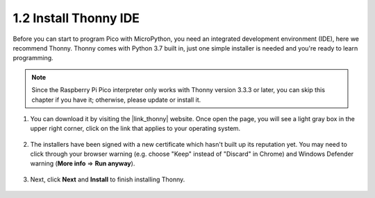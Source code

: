 .. _thonny_ide:

1.2 Install Thonny IDE
=======================================

Before you can start to program Pico with MicroPython, you need an integrated development environment (IDE), here we recommend Thonny. Thonny comes with Python 3.7 built in, just one simple installer is needed and you're ready to learn programming.


.. note::

    Since the Raspberry Pi Pico interpreter only works with Thonny version 3.3.3 or later, you can skip this chapter if you have it; otherwise, please update or install it.


#. You can download it by visiting the |link_thonny| website. Once open the page, you will see a light gray box in the upper right corner, click on the link that applies to your operating system.

    .. image:: img/download_thonny.png


#. The installers have been signed with a new certificate which hasn't built up its reputation yet. You may need to click through your browser warning (e.g. choose "Keep" instead of "Discard" in Chrome) and Windows Defender warning (**More info** ⇒ **Run anyway**).

    .. image:: img/install_thonny1.png

#. Next, click **Next** and **Install** to finish installing Thonny.

    .. image:: img/install_thonny6.png
